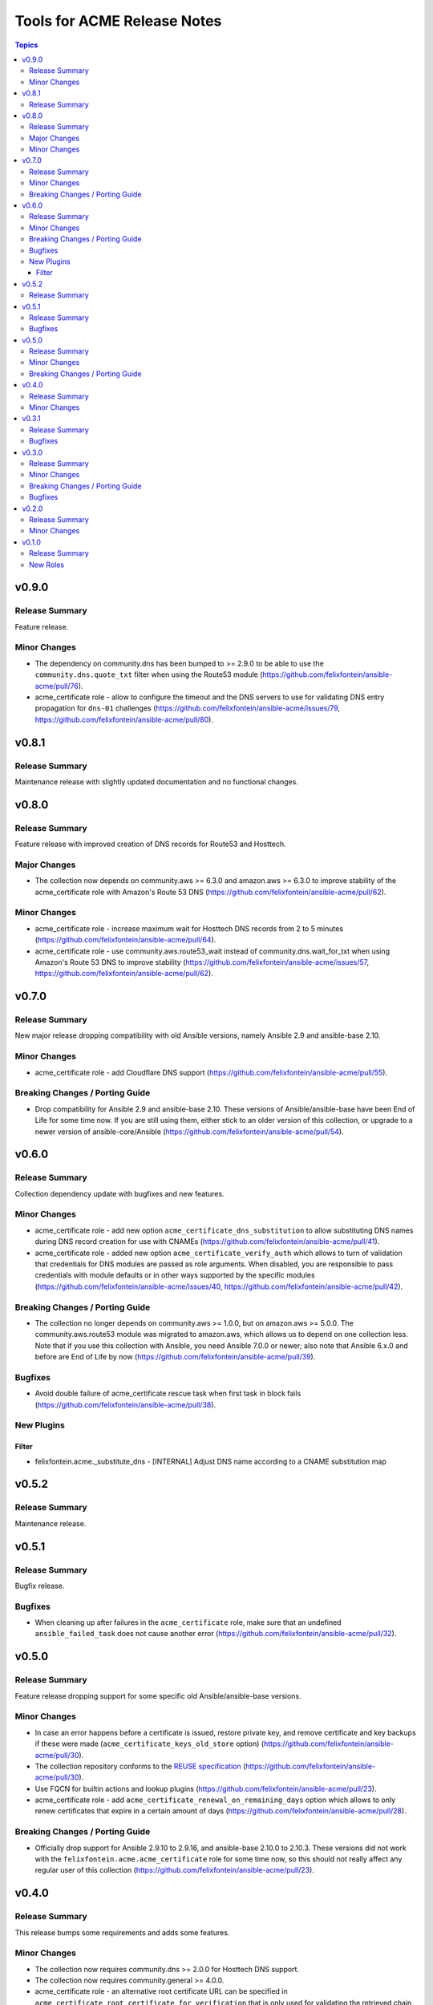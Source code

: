 ============================
Tools for ACME Release Notes
============================

.. contents:: Topics

v0.9.0
======

Release Summary
---------------

Feature release.

Minor Changes
-------------

- The dependency on community.dns has been bumped to >= 2.9.0 to be able to use the ``community.dns.quote_txt`` filter when using the Route53 module (https://github.com/felixfontein/ansible-acme/pull/76).
- acme_certificate role - allow to configure the timeout and the DNS servers to use for validating DNS entry propagation for ``dns-01`` challenges (https://github.com/felixfontein/ansible-acme/issues/79, https://github.com/felixfontein/ansible-acme/pull/80).

v0.8.1
======

Release Summary
---------------

Maintenance release with slightly updated documentation and no functional changes.

v0.8.0
======

Release Summary
---------------

Feature release with improved creation of DNS records for Route53 and Hosttech.

Major Changes
-------------

- The collection now depends on community.aws >= 6.3.0 and amazon.aws >= 6.3.0 to improve stability of the acme_certificate role with Amazon's Route 53 DNS (https://github.com/felixfontein/ansible-acme/pull/62).

Minor Changes
-------------

- acme_certificate role - increase maximum wait for Hosttech DNS records from 2 to 5 minutes (https://github.com/felixfontein/ansible-acme/pull/64).
- acme_certificate role - use community.aws.route53_wait instead of community.dns.wait_for_txt when using Amazon's Route 53 DNS to improve stability (https://github.com/felixfontein/ansible-acme/issues/57, https://github.com/felixfontein/ansible-acme/pull/62).

v0.7.0
======

Release Summary
---------------

New major release dropping compatibility with old Ansible versions, namely Ansible 2.9 and ansible-base 2.10.

Minor Changes
-------------

- acme_certificate role - add Cloudflare DNS support (https://github.com/felixfontein/ansible-acme/pull/55).

Breaking Changes / Porting Guide
--------------------------------

- Drop compatibility for Ansible 2.9 and ansible-base 2.10. These versions of Ansible/ansible-base have been End of Life for some time now. If you are still using them, either stick to an older version of this collection, or upgrade to a newer version of ansible-core/Ansible (https://github.com/felixfontein/ansible-acme/pull/54).

v0.6.0
======

Release Summary
---------------

Collection dependency update with bugfixes and new features.

Minor Changes
-------------

- acme_certificate role - add new option ``acme_certificate_dns_substitution`` to allow substituting DNS names during DNS record creation for use with CNAMEs (https://github.com/felixfontein/ansible-acme/pull/41).
- acme_certificate role - added new option ``acme_certificate_verify_auth`` which allows to turn of validation that credentials for DNS modules are passed as role arguments. When disabled, you are responsible to pass credentials with module defaults or in other ways supported by the specific modules (https://github.com/felixfontein/ansible-acme/issues/40, https://github.com/felixfontein/ansible-acme/pull/42).

Breaking Changes / Porting Guide
--------------------------------

- The collection no longer depends on community.aws >= 1.0.0, but on amazon.aws >= 5.0.0. The community.aws.route53 module was migrated to amazon.aws, which allows us to depend on one collection less. Note that if you use this collection with Ansible, you need Ansible 7.0.0 or newer; also note that Ansible 6.x.0 and before are End of Life by now (https://github.com/felixfontein/ansible-acme/pull/39).

Bugfixes
--------

- Avoid double failure of acme_certificate rescue task when first task in block fails (https://github.com/felixfontein/ansible-acme/pull/38).

New Plugins
-----------

Filter
~~~~~~

- felixfontein.acme._substitute_dns - [INTERNAL] Adjust DNS name according to a CNAME substitution map

v0.5.2
======

Release Summary
---------------

Maintenance release.

v0.5.1
======

Release Summary
---------------

Bugfix release.

Bugfixes
--------

- When cleaning up after failures in the ``acme_certificate`` role, make sure that an undefined ``ansible_failed_task`` does not cause another error (https://github.com/felixfontein/ansible-acme/pull/32).

v0.5.0
======

Release Summary
---------------

Feature release dropping support for some specific old Ansible/ansible-base versions.

Minor Changes
-------------

- In case an error happens before a certificate is issued, restore private key, and remove certificate and key backups if these were made (``acme_certificate_keys_old_store`` option) (https://github.com/felixfontein/ansible-acme/pull/30).
- The collection repository conforms to the `REUSE specification <https://reuse.software/spec/>`__ (https://github.com/felixfontein/ansible-acme/pull/30).
- Use FQCN for builtin actions and lookup plugins (https://github.com/felixfontein/ansible-acme/pull/23).
- acme_certificate role - add ``acme_certificate_renewal_on_remaining_days`` option which allows to only renew certificates that expire in a certain amount of days (https://github.com/felixfontein/ansible-acme/pull/28).

Breaking Changes / Porting Guide
--------------------------------

- Officially drop support for Ansible 2.9.10 to 2.9.16, and ansible-base 2.10.0 to 2.10.3. These versions did not work with the ``felixfontein.acme.acme_certificate`` role for some time now, so this should not really affect any regular user of this collection (https://github.com/felixfontein/ansible-acme/pull/23).

v0.4.0
======

Release Summary
---------------

This release bumps some requirements and adds some features.

Minor Changes
-------------

- The collection now requires community.dns >= 2.0.0 for Hosttech DNS support.
- The collection now requires community.general >= 4.0.0.
- acme_certificate role - an alternative root certificate URL can be specified in ``acme_certificate_root_certificate_for_verification`` that is only used for validating the retrieved chain (https://github.com/felixfontein/ansible-acme/pull/22).
- acme_certificate role - the role can now handle the DNS provider INWX (https://github.com/felixfontein/ansible-acme/pull/19).

v0.3.1
======

Release Summary
---------------

Update dependencies.

Bugfixes
--------

- Hosttech DNS support: restrict required version of community.dns to < 2.0.0. A later version will bump the requirement to >= 2.0.0 and switch to the new API.

v0.3.0
======

Release Summary
---------------

Major revamp of the collection with new dependencies, better documentation, and several features and bugfixes.

Minor Changes
-------------

- Add documentation for the roles to the `collection's docsite <https://ansible.fontein.de/collections/felixfontein/acme/>`_ (https://github.com/felixfontein/ansible-acme/pull/9).
- Adding support for ansible-core's new role argument spec feature. This makes ansible-core 2.11.1 or newer validate the parameters passed to the roles in this collection (https://github.com/felixfontein/ansible-acme/pull/13).
- Use ``community.dns.wait_for_txt`` to speed up waiting for DNS challenges to propagate.
- acme_certificate - add ``acme_certificate_hosttech_token`` option to use HostTech's new JSON API instead of old WSDL API (https://github.com/felixfontein/ansible-acme/pull/12).
- acme_certificate - check whether credentials for DNS provider are set before starting certificate retrieval (https://github.com/felixfontein/ansible-acme/pull/12).

Breaking Changes / Porting Guide
--------------------------------

- Replace ``felixfontein.hosttech_dns`` and ``felixfontein.tools`` collection dependencies by ``community.dns >= 1.0.0`` and ``community.general >= 2.5.0``.
- acme_certificate role - remove usage of tags ``issue-tls-certs``, ``issue-tls-certs-newkey`` and ``verify-tls-certs``. By default, new private keys are generated. This can be disabled by setting ``acme_certificate_regenerate_private_keys`` to ``false`` (https://github.com/felixfontein/ansible-acme/pull/15).

Bugfixes
--------

- account_key_rollover role - when using sops-encrypted keys, ``community.sops.sops_encrypt`` was run on the remote node and not the controller node (https://github.com/felixfontein/ansible-acme/pull/7).

v0.2.0
======

Release Summary
---------------

Feature and repository maintenance release.

Minor Changes
-------------

- revoke_old_certificates role - allow to revoke by ACME account key instead of certificate private key by setting ``acme_certificate_revoke_with_acme_account`` to ``true``. This allows to revoke certificates with BuyPass, which does not support revocation by certificate private key.

v0.1.0
======

Release Summary
---------------

Initial release of my `acme_certificate <https://galaxy.ansible.com/ui/repo/published/felixfontein/acme_certificate>`_ role converted to a collection, with two new roles `revoke_old_certificates` and `account_key_rollover`.

New Roles
---------

- felixfontein.acme.account_key_rollover - Rollover for the ACME account key
- felixfontein.acme.acme_certificate - Retrieve a certificate for a set of domains and/or IP addresses
- felixfontein.acme.revoke_old_certificates - Revoke old certificates copied aside by acme_certificate

